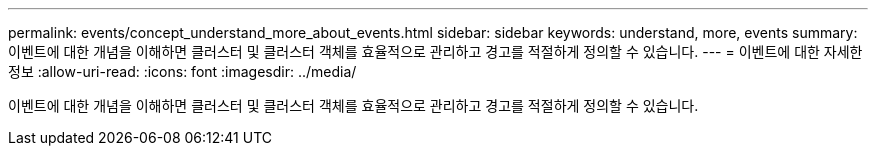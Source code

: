 ---
permalink: events/concept_understand_more_about_events.html 
sidebar: sidebar 
keywords: understand, more, events 
summary: 이벤트에 대한 개념을 이해하면 클러스터 및 클러스터 객체를 효율적으로 관리하고 경고를 적절하게 정의할 수 있습니다. 
---
= 이벤트에 대한 자세한 정보
:allow-uri-read: 
:icons: font
:imagesdir: ../media/


[role="lead"]
이벤트에 대한 개념을 이해하면 클러스터 및 클러스터 객체를 효율적으로 관리하고 경고를 적절하게 정의할 수 있습니다.
